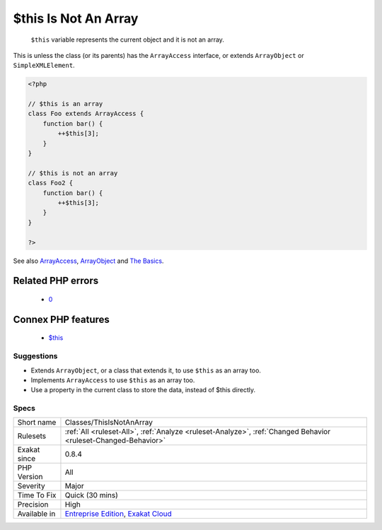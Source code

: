 .. _classes-thisisnotanarray:

.. _$this-is-not-an-array:

$this Is Not An Array
+++++++++++++++++++++

  ``$this`` variable represents the current object and it is not an array. 

This is unless the class (or its parents) has the ``ArrayAccess`` interface, or extends ``ArrayObject`` or ``SimpleXMLElement``.

.. code-block:: php
   
   <?php
   
   // $this is an array
   class Foo extends ArrayAccess {
       function bar() {
           ++$this[3];
       }
   }
   
   // $this is not an array
   class Foo2 {
       function bar() {
           ++$this[3];
       }
   }
   
   ?>

See also `ArrayAccess <https://www.php.net/manual/en/class.arrayaccess.php>`_, `ArrayObject <https://www.php.net/manual/en/class.arrayobject.php>`_ and `The Basics <https://www.php.net/manual/en/language.oop5.basic.php>`_.

Related PHP errors 
-------------------

  + `0 <https://php-errors.readthedocs.io/en/latest/messages/Cannot+use+object+of+type+Foo+as+array.html>`_



Connex PHP features
-------------------

  + `$this <https://php-dictionary.readthedocs.io/en/latest/dictionary/%24this.ini.html>`_


Suggestions
___________

* Extends ``ArrayObject``, or a class that extends it, to use ``$this`` as an array too.
* Implements ``ArrayAccess`` to use ``$this`` as an array too.
* Use a property in the current class to store the data, instead of $this directly.




Specs
_____

+--------------+-------------------------------------------------------------------------------------------------------------------------+
| Short name   | Classes/ThisIsNotAnArray                                                                                                |
+--------------+-------------------------------------------------------------------------------------------------------------------------+
| Rulesets     | :ref:`All <ruleset-All>`, :ref:`Analyze <ruleset-Analyze>`, :ref:`Changed Behavior <ruleset-Changed-Behavior>`          |
+--------------+-------------------------------------------------------------------------------------------------------------------------+
| Exakat since | 0.8.4                                                                                                                   |
+--------------+-------------------------------------------------------------------------------------------------------------------------+
| PHP Version  | All                                                                                                                     |
+--------------+-------------------------------------------------------------------------------------------------------------------------+
| Severity     | Major                                                                                                                   |
+--------------+-------------------------------------------------------------------------------------------------------------------------+
| Time To Fix  | Quick (30 mins)                                                                                                         |
+--------------+-------------------------------------------------------------------------------------------------------------------------+
| Precision    | High                                                                                                                    |
+--------------+-------------------------------------------------------------------------------------------------------------------------+
| Available in | `Entreprise Edition <https://www.exakat.io/entreprise-edition>`_, `Exakat Cloud <https://www.exakat.io/exakat-cloud/>`_ |
+--------------+-------------------------------------------------------------------------------------------------------------------------+


